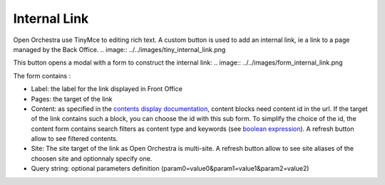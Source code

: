 Internal Link
=============

Open Orchestra use TinyMce to editing rich text.
A custom button is used to add an internal link, ie a link to a page managed by the Back Office.
.. image:: ../../images/tiny_internal_link.png

This button opens a modal with a form to construct the internal link:
.. image:: ../../images/form_internal_link.png

The form contains :

* Label: the label for the link displayed in Front Office
* Pages: the target of the link
* Content: as specified in the `contents display documentation`_, content blocks need content id in the url. If the target of the link contains such a block, you can choose the id with this sub form. To simplify the choice of the id, the content form contains search filters as content type and keywords (see `boolean expression`_). A refresh button allow to see filtered contents.
* Site: The site target of the link as Open Orchestra is multi-site. A refresh button allow to see site aliases of the choosen site and optionnaly specify one.
* Query string: optional parameters definition (param0=value0&param1=value1&param2=value2)

.. _contents display documentation: ./content_display.rst
.. _boolean expression: ./boolean_expression.rst